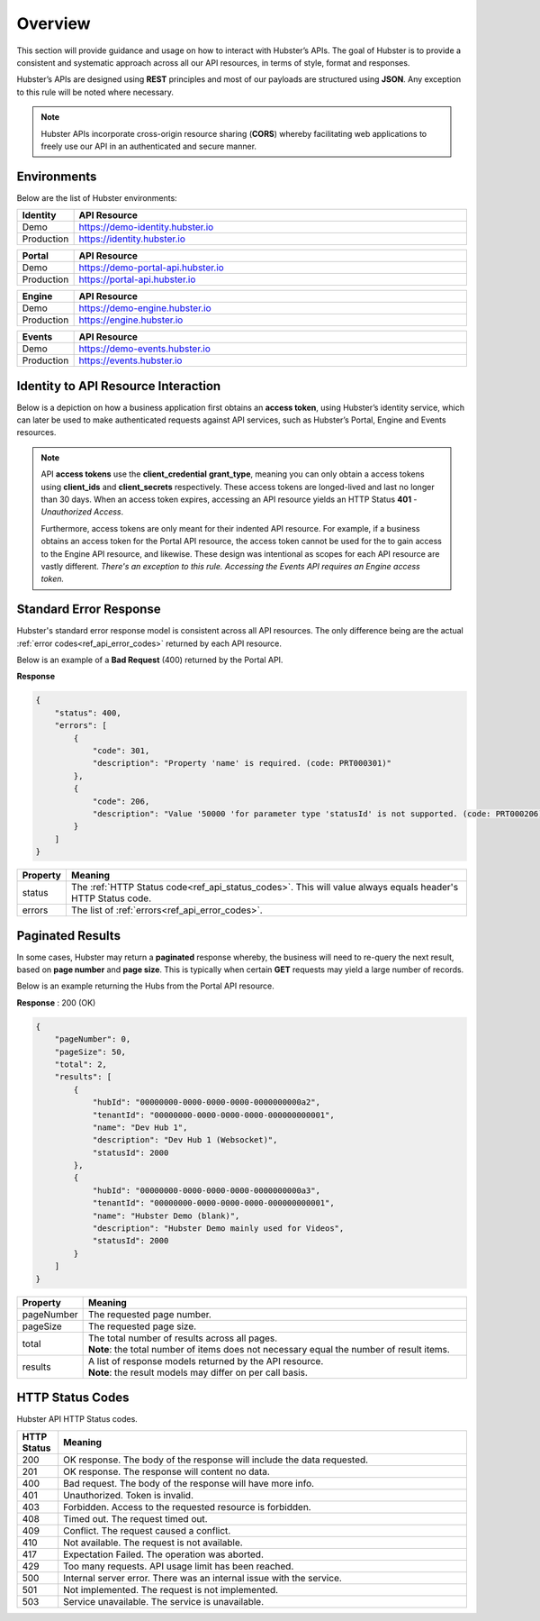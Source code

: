 .. _ref_api_overview:

Overview
========

This section will provide guidance and usage on how to interact with Hubster’s APIs. The goal of Hubster is to provide a consistent and systematic approach across all our API resources, in terms of style, format and responses. 

Hubster’s APIs are designed using **REST** principles and most of our payloads are structured using **JSON**. Any exception to this rule will be noted where necessary.

.. note:: Hubster APIs incorporate cross-origin resource sharing (**CORS**) whereby facilitating web applications to freely use our API in an authenticated and secure manner.


Environments
^^^^^^^^^^^^

Below are the list of Hubster environments:

.. list-table::
    :widths: 5 50
    :header-rows: 1

    * - Identity
      - API Resource
    * - Demo
      - https://demo-identity.hubster.io        
    * - Production
      - https://identity.hubster.io        
      

.. list-table::
    :widths: 5 50
    :header-rows: 1

    * - Portal 
      - API Resource
    * - Demo
      - https://demo-portal-api.hubster.io        
    * - Production
      - https://portal-api.hubster.io        
    

.. list-table::
    :widths: 5 50
    :header-rows: 1

    * - Engine
      - API Resource
    * - Demo
      - https://demo-engine.hubster.io        
    * - Production
      - https://engine.hubster.io        

.. list-table::
    :widths: 5 50
    :header-rows: 1

    * - Events
      - API Resource
    * - Demo
      - https://demo-events.hubster.io        
    * - Production
      - https://events.hubster.io        

Identity to API Resource Interaction 
^^^^^^^^^^^^^^^^^^^^^^^^^^^^^^^^^^^^

Below is a depiction on how a business application first obtains an **access token**, using Hubster’s identity service, which can later be 
used to make authenticated requests against API services, such as Hubster’s Portal, Engine and Events resources.

.. image:: images/identity_api_resource_interactions.png

.. note:: 
    API **access tokens** use the **client_credential** **grant_type**, meaning you can only obtain a access tokens using **client_ids** and **client_secrets** respectively.    
    These access tokens are longed-lived and last no longer than 30 days. When an access token expires, accessing an API resource yields an HTTP Status **401** - *Unauthorized Access*. 

    Furthermore, access tokens are only meant for their indented API resource. For example, if a business obtains an access token for the Portal API resource, 
    the access token cannot be used for the to gain access to the Engine API resource, and likewise. These design was intentional as scopes for each API resource are vastly different. 
    *There's an exception to this rule. Accessing the Events API requires an Engine access token.*

Standard Error Response
^^^^^^^^^^^^^^^^^^^^^^^

Hubster's standard error response model is consistent across all API resources. 
The only difference being are the actual :ref:`error codes<ref_api_error_codes>` returned by each API resource. 

Below is an example of a **Bad Request** (400) returned by the Portal API. 

**Response**

.. code-block:: JSON

    {
        "status": 400,
        "errors": [
            {
                "code": 301,
                "description": "Property 'name' is required. (code: PRT000301)"
            },
            {
                "code": 206,
                "description": "Value '50000 'for parameter type 'statusId' is not supported. (code: PRT000206)"
            }
        ]
    }

.. list-table::
    :widths: 5 50
    :header-rows: 1   

    * - Property
      - Meaning
    * - status
      - The :ref:`HTTP Status code<ref_api_status_codes>`. This will value always equals header's HTTP Status code.
    * - errors
      - The list of :ref:`errors<ref_api_error_codes>`.
   

Paginated Results 
^^^^^^^^^^^^^^^^^

In some cases, Hubster may return a **paginated** response whereby, the business will need to re-query the next result, 
based on **page number** and **page size**. This is typically when certain **GET** requests may yield 
a large number of records. 

Below is an example returning the Hubs from the Portal API resource.

**Response** : 200 (OK)

.. code-block:: JSON

    {
        "pageNumber": 0,
        "pageSize": 50,
        "total": 2,
        "results": [
            {
                "hubId": "00000000-0000-0000-0000-0000000000a2",
                "tenantId": "00000000-0000-0000-0000-000000000001",
                "name": "Dev Hub 1",
                "description": "Dev Hub 1 (Websocket)",
                "statusId": 2000
            },
            {
                "hubId": "00000000-0000-0000-0000-0000000000a3",
                "tenantId": "00000000-0000-0000-0000-000000000001",
                "name": "Hubster Demo (blank)",
                "description": "Hubster Demo mainly used for Videos",
                "statusId": 2000
            }
        ]
    }

.. list-table::
    :widths: 10 80
    :header-rows: 1   

    * - Property
      - Meaning
    * - pageNumber
      - The requested page number.
    * - pageSize
      - The requested page size.
    * - total

      - | The total number of results across all pages. 
        | **Note**: the total number of items does not necessary equal the number of result items.            
    * - results
      - | A list of response models returned by the API resource.
        | **Note**: the result models may differ on per call basis.


.. _ref_api_status_codes:

HTTP Status Codes
^^^^^^^^^^^^^^^^^

Hubster API HTTP Status codes.

.. list-table::
    :widths: 5 50
    :header-rows: 1   

    * - HTTP Status
      - Meaning
    * - 200
      - OK response. The body of the response will include the data requested.
    * - 201
      - OK response. The response will content no data.
    * - 400
      - Bad request. The body of the response will have more info.
    * - 401
      - Unauthorized. Token is invalid.
    * - 403
      - Forbidden. Access to the requested resource is forbidden.
    * - 408
      - Timed out. The request timed out.
    * - 409
      - Conflict. The request caused a conflict.
    * - 410
      - Not available. The request is not available.
    * - 417
      - Expectation Failed. The operation was aborted.
    * - 429
      - Too many requests. API usage limit has been reached.
    * - 500
      - Internal server error. There was an internal issue with the service.
    * - 501
      - Not implemented. The request is not implemented.
    * - 503
      - Service unavailable. The service is unavailable.